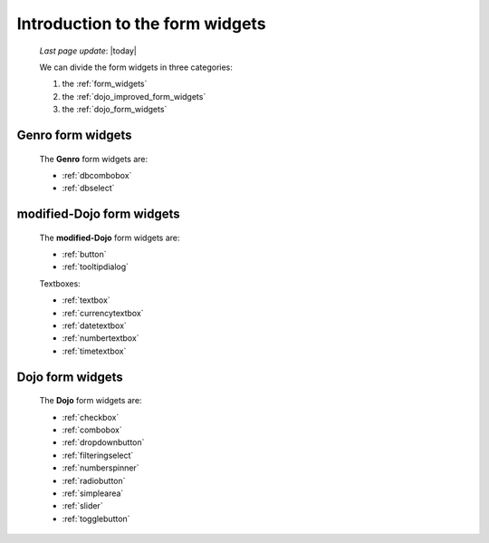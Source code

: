 .. _form_widgets_introduction:

================================
Introduction to the form widgets
================================
    
    *Last page update*: |today|
    
    We can divide the form widgets in three categories:
    
    #. the :ref:`form_widgets`
    #. the :ref:`dojo_improved_form_widgets`
    #. the :ref:`dojo_form_widgets`
    
.. _form_widgets:

Genro form widgets
==================

    The **Genro** form widgets are:
    
    * :ref:`dbcombobox`
    * :ref:`dbselect`
    
.. _dojo_improved_form_widgets:

modified-Dojo form widgets
==========================

    The **modified-Dojo** form widgets are:
    
    * :ref:`button`
    * :ref:`tooltipdialog`
    
    Textboxes:
    
    * :ref:`textbox`
    * :ref:`currencytextbox`
    * :ref:`datetextbox`
    * :ref:`numbertextbox`
    * :ref:`timetextbox`
    
.. _dojo_form_widgets:

Dojo form widgets
=================
    
    The **Dojo** form widgets are:
    
    * :ref:`checkbox`
    * :ref:`combobox`
    * :ref:`dropdownbutton`
    * :ref:`filteringselect`
    * :ref:`numberspinner`
    * :ref:`radiobutton`
    * :ref:`simplearea`
    * :ref:`slider`
    * :ref:`togglebutton`
